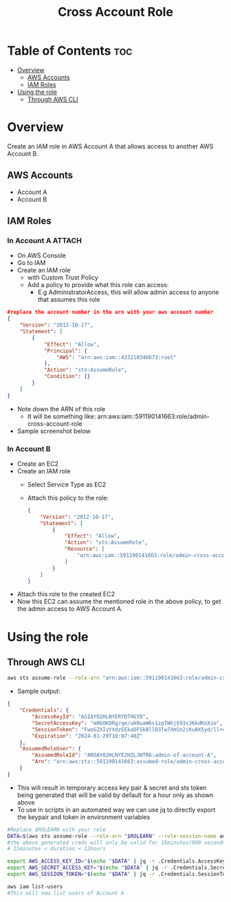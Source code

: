 #+title: Cross Account Role

* Table of Contents :toc:
- [[#overview][Overview]]
  - [[#aws-accounts][AWS Accounts]]
  - [[#iam-roles][IAM Roles]]
- [[#using-the-role][Using the role]]
  - [[#through-aws-cli][Through AWS CLI]]

* Overview
Create an IAM role in AWS Account A that allows access to another AWS Account B.
** AWS Accounts
- Account A
- Account B

** IAM Roles
*** In Account A :ATTACH:
:PROPERTIES:
:ID:       064c292f-95ce-4afb-94db-3039a79d700d
:END:
- On AWS Console
- Go to IAM
- Create an IAM role
  - with Custom Trust Policy
  - Add a policy to provide what this role can access:
    - E.g AdministratorAccess, this will allow admin access to anyone that assumes this role
#+begin_src json
#replace the account number in the arn with your aws account number
{
    "Version": "2012-10-17",
    "Statement": [
        {
            "Effect": "Allow",
            "Principal": {
                "AWS": "arn:aws:iam::433210346673:root"
            },
            "Action": "sts:AssumeRole",
            "Condition": {}
        }
    ]
}
#+end_src
- Note down the ARN of this role
  - It will be something like: arn:aws:iam::591190141663:role/admin-cross-account-role
- Sample screenshot below
[[attachment:_20240130_232202Screenshot from 2024-01-30 23-20-05.png]]

*** In Account B
- Create an EC2
- Create an IAM role
  - Select Service Type as EC2
  - Attach this policy to the role:
    #+begin_src json
    {
        "Version": "2012-10-17",
        "Statement": [
            {
                "Effect": "Allow",
                "Action": "sts:AssumeRole",
                "Resource": [
                    "arn:aws:iam::591190141663:role/admin-cross-account-role"
                ]
            }
        ]
    }
    #+end_src
- Attach this role to the created EC2
- Now this EC2 can assume the mentioned role in the above policy, to get the admin access to AWS Account A.

* Using the role
** Through AWS CLI
#+begin_src bash
aws sts assume-role --role-arn "arn:aws:iam::591190141663:role/admin-cross-account-role" --role-session-name admin-of-account-A
#+end_src
- Sample output:
#+begin_src json
{
    "Credentials": {
        "AccessKeyId": "ASIAYO2HLNYERYDTHGYD",
        "SecretAccessKey": "m06OKORg/qe/uH9uaW6v1zpTWhj693s36kdKnXzo",
        "SessionToken": "FwoGZXIvYXdzEEkaDFSkBllD3Tw7XmSn2iKuAX5yd/ll+clXP6QHcRR+2kkWGbIHuxbMcBNtXW6mGR30e57oI6QOyQ/6kGrksZlBd4uxrjZIOf55VFUygV09OAGSCJXY3gLAdYOkaiyc8CQ01kp2fBCE1RiyrDUHHVg03beMVColpv5s8d3n/swZrH8Ao69GRyNdjWNZjw5WPb04ZF7s2c7+9X+urS2tb3W/TA/0loXcr1eUap4qJTqpaH0C426g5fYfQ3WAdyrclii8/t6tBjIt2RPfH7ASBBQ2mgG7yMrCq+ba1jbe5G22j3ybfvBGvjaPEog6rg+XZXecVAbw",
        "Expiration": "2024-01-29T16:07:40Z"
    },
    "AssumedRoleUser": {
        "AssumedRoleId": "AROAYO2HLNYE2HZLJWTR6:admin-of-account-A",
        "Arn": "arn:aws:sts::591190141663:assumed-role/admin-cross-account-role/admin-of-account-A"
    }
}
#+end_src
- This will result in temporary access key pair & secret and sts token being generated that will be valid by default for a hour only as shown above
- To use in scripts in an automated way we can use jq to directly export the keypair and token in environment variables

#+begin_src bash
#Replace $ROLEARN with your role
DATA=$(aws sts assume-role --role-arn "$ROLEARN" --role-session-name admin-of-account-A --duration 900)
#the above generated creds will only be valid for 15minutes(900 seconds)
# 15minutes < duration < 12hours

export AWS_ACCESS_KEY_ID="$(echo "$DATA" | jq -r .Credentials.AccessKeyId)"
export AWS_SECRET_ACCESS_KEY="$(echo "$DATA" | jq -r .Credentials.SecretAccessKey)"
export AWS_SESSION_TOKEN="$(echo "$DATA" | jq -r .Credentials.SessionToken)"

aws iam list-users
#This will now list users of Account A

#+end_src
